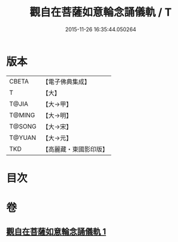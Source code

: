 #+TITLE: 觀自在菩薩如意輪念誦儀軌 / T
#+DATE: 2015-11-26 16:35:44.050264
* 版本
 |     CBETA|【電子佛典集成】|
 |         T|【大】     |
 |     T@JIA|【大→甲】   |
 |    T@MING|【大→明】   |
 |    T@SONG|【大→宋】   |
 |    T@YUAN|【大→元】   |
 |       TKD|【高麗藏・東國影印版】|

* 目次
* 卷
** [[file:KR6j0292_001.txt][觀自在菩薩如意輪念誦儀軌 1]]
